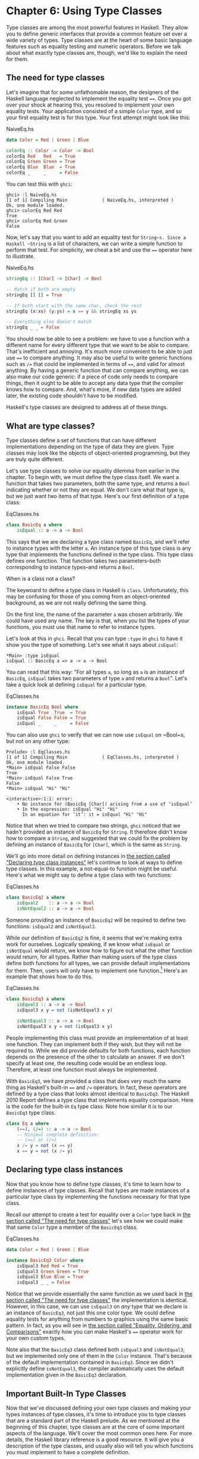 * Chapter 6: Using Type Classes

Type classes are among the most powerful features in Haskell. They
allow you to define generic interfaces that provide a common
feature set over a wide variety of types. Type classes are at the
heart of some basic language features such as equality testing and
numeric operators. Before we talk about what exactly type classes
are, though, we'd like to explain the need for them.

** The need for type classes

Let's imagine that for some unfathomable reason, the designers of
the Haskell language neglected to implement the equality test
~==~. Once you got over your shock at hearing this, you resolved
to implement your own equality tests. Your application consisted
of a simple ~Color~ type, and so your first equality test is for
this type. Your first attempt might look like this:

#+CAPTION: NaiveEq.hs
#+BEGIN_SRC haskell
data Color = Red | Green | Blue

colorEq :: Color -> Color -> Bool
colorEq Red   Red   = True
colorEq Green Green = True
colorEq Blue  Blue  = True
colorEq _     _     = False
#+END_SRC

You can test this with ~ghci~:

#+BEGIN_SRC screen
ghci> :l NaiveEq.hs
[1 of 1] Compiling Main             ( NaiveEq.hs, interpreted )
Ok, one module loaded.
ghci> colorEq Red Red
True
ghci> colorEq Red Green
False
#+END_SRC

Now, let's say that you want to add an equality test for
~String~s. Since a Haskell ~String~ is a list of characters, we
can write a simple function to perform that test. For simplicity,
we cheat a bit and use the ~==~ operator here to illustrate.

#+CAPTION: NaiveEq.hs
#+BEGIN_SRC haskell
stringEq :: [Char] -> [Char] -> Bool

-- Match if both are empty
stringEq [] [] = True

-- If both start with the same char, check the rest
stringEq (x:xs) (y:ys) = x == y && stringEq xs ys

-- Everything else doesn't match
stringEq _ _ = False
#+END_SRC

You should now be able to see a problem: we have to use a function
with a different name for every different type that we want to be
able to compare. That's inefficient and annoying. It's much more
convenient to be able to just use ~==~ to compare anything. It may
also be useful to write generic functions such as ~/=~ that could
be implemented in terms of ~==~, and valid for almost anything. By
having a generic function that can compare anything, we can also
make our code generic: if a piece of code only needs to compare
things, then it ought to be able to accept any data type that the
compiler knows how to compare. And, what's more, if new data types
are added later, the existing code shouldn't have to be modified.

Haskell's type classes are designed to address all of these things.

** What are type classes?

Type classes define a set of functions that can have different
implementations depending on the type of data they are given.
Type classes may look like the objects of object-oriented
programming, but they are truly quite different.

Let's use type classes to solve our equality dilemma from earlier
in the chapter. To begin with, we must define the type class
itself. We want a function that takes two parameters, both the
same type, and returns a ~Bool~ indicating whether or not they are
equal. We don't care what that type is, but we just want two items
of that type. Here's our first definition of a type class:

#+CAPTION: EqClasses.hs
#+BEGIN_SRC haskell
class BasicEq a where
    isEqual :: a -> a -> Bool
#+END_SRC

This says that we are declaring a type class named ~BasicEq~, and
we'll refer to instance types with the letter ~a~. An instance
type of this type class is any type that implements the functions
defined in the type class. This type class defines one function.
That function takes two parameters–both corresponding to instance
types–and returns a ~Bool~.

#+BEGIN_NOTE
When is a class not a class?

The keywoard to define a type class in Haskell is ~class~.
Unfortunately, this may be confusing for those of you coming from
an object-oriented background, as we are not really defining the
same thing.
#+END_NOTE

On the first line, the name of the parameter ~a~ was chosen
arbitrarily. We could have used any name. The key is that, when
you list the types of your functions, you must use that name to
refer to instance types.

Let's look at this in ~ghci~. Recall that you can type ~:type~ in
~ghci~ to have it show you the type of something. Let's see what
it says about ~isEqual~:

#+BEGIN_SRC screen
*Main> :type isEqual
isEqual :: BasicEq a => a -> a -> Bool
#+END_SRC

You can read that this way: "For all types ~a~, so long as ~a~ is
an instance of ~BasicEq~, ~isEqual~ takes two parameters of type
~a~ and returns a ~Bool~". Let's take a quick look at defining
~isEqual~ for a particular type.

#+CAPTION: EqClasses.hs
#+BEGIN_SRC haskell
instance BasicEq Bool where
    isEqual True  True  = True
    isEqual False False = True
    isEqual _     _     = False
#+END_SRC

You can also use ~ghci~ to verify that we can now use ~isEqual~ on
~Bool~s, but not on any other type:

#+BEGIN_SRC screen
Prelude> :l EqClasses.hs
[1 of 1] Compiling Main             ( EqClasses.hs, interpreted )
Ok, one module loaded.
*Main> isEqual False False
True
*Main> isEqual False True
False
*Main> isEqual "Hi" "Hi"

<interactive>:1:1: error:
    • No instance for (BasicEq [Char]) arising from a use of ‘isEqual’
    • In the expression: isEqual "Hi" "Hi"
      In an equation for ‘it’: it = isEqual "Hi" "Hi"
#+END_SRC

Notice that when we tried to compare two strings, ~ghci~ noticed
that we hadn't provided an instance of ~BasicEq~ for ~String~. It
therefore didn't know how to compare a ~String~, and suggested
that we could fix the problem by defining an instance of ~BasicEq~
for ~[Char]~, which is the same as ~String~.

We'll go into more detail on defining instances in
[[file:6-using-type classes.org::*Declaring type class instances][the section called "Declaring type class instances"]]
let's continue to look at ways to define type classes. In this
example, a not-equal-to function might be useful. Here's what we
might say to define a type class with two functions:

#+CAPTION: EqClasses.hs
#+BEGIN_SRC haskell
class BasicEq2 a where
    isEqual2    :: a -> a -> Bool
    isNotEqual2 :: a -> a -> Bool
#+END_SRC

Someone providing an instance of ~BasicEq2~ will be required to
define two functions: ~isEqual2~ and ~isNotEqual2~.

While our definition of ~BasicEq2~ is fine, it seems that we're
making extra work for ourselves. Logically speaking, if we know
what ~isEqual~ or ~isNotEqual~ would return, we know how to figure
out what the other function would return, for all types. Rather
than making users of the type class define both functions for all
types, we can provide default implementations for them. Then,
users will only have to implement one function.[fn:1] Here's an
example that shows how to do this.

#+CAPTION: EqClasses.hs
#+BEGIN_SRC haskell
class BasicEq3 a where
    isEqual3 :: a -> a -> Bool
    isEqual3 x y = not (isNotEqual3 x y)

    isNotEqual3 :: a -> a -> Bool
    isNotEqual3 x y = not (isEqual3 x y)
#+END_SRC

People implementing this class must provide an implementation of
at least one function. They can implement both if they wish, but
they will not be required to. While we did provide defaults for
both functions, each function depends on the presence of the other
to calculate an answer. If we don't specify at least one, the
resulting code would be an endless loop. Therefore, at least one
function must always be implemented.

With ~BasicEq3~, we have provided a class that does very much the
same thing as Haskell's built-in ~==~ and ~/=~ operators. In fact,
these operators are defined by a type class that looks almost
identical to ~BasicEq3~. The Haskell 2010 Report defines a
type class that implements equality comparison. Here is the code
for the built-in ~Eq~ type class. Note how similar it is to our
~BasicEq3~ type class.

#+BEGIN_SRC haskell
class Eq a where
    (==), (/=) :: a -> a -> Bool
    -- Minimal complete definition:
    -- (==) or (/=)
    x /= y = not (x == y)
    x == y = not (x /= y)
#+END_SRC

** Declaring type class instances

Now that you know how to define type classes, it's time to learn
how to define instances of type classes. Recall that types are made
instances of a particular type class by implementing the functions
necessary for that type class.

Recall our attempt to create a test for equality over a ~Color~
type back in [[file:6-using-type classes.org::*The need for type classes][the section called "The need for type classes"]]
let's see how we could make that same ~Color~ type a member of the
~BasicEq3~ class.

#+CAPTION: EqClasses.hs
#+BEGIN_SRC haskell
data Color = Red | Green | Blue

instance BasicEq3 Color where
    isEqual3 Red Red = True
    isEqual3 Green Green = True
    isEqual3 Blue Blue = True
    isEqual3 _ _ = False
#+END_SRC

Notice that we provide essentially the same function as we used
back in [[file:6-using-type classes.org::*The need for type classes][the section called "The need for type classes"]]
the implementation is identical. However, in this case, we can use
~isEqual3~ on /any/ type that we declare is an instance of
~BasicEq3~, not just this one color type. We could define equality
tests for anything from numbers to graphics using the same basic
pattern. In fact, as you will see in
[[file:6-using-type classes.org::*Equality, Ordering, and Comparisons][the section called "Equality, Ordering, and Comparisons"]]
exactly how you can make Haskell's ~==~ operator work for your own
custom types.

Note also that the ~BasicEq3~ class defined both ~isEqual3~ and
~isNotEqual3~, but we implemented only one of them in the ~Color~
instance. That's because of the default implementation contained
in ~BasicEq3~. Since we didn't explicitly define ~isNotEqual3~,
the compiler automatically uses the default implementation given
in the ~BasicEq3~ declaration.

** Important Built-In Type Classes

Now that we've discussed defining your own type classes and making
your types instances of type classes, it's time to introduce you to
type classes that are a standard part of the Haskell prelude. As we
mentioned at the beginning of this chapter, type classes are at the
core of some important aspects of the language. We'll cover the
most common ones here. For more details, the Haskell library
reference is a good resource. It will give you a description of
the type classes, and usually also will tell you which functions
you must implement to have a complete definition.

*** Show

The ~Show~ type class is used to convert values to ~String~s. It is
perhaps most commonly used to convert numbers to ~String~s, but it
is defined for so many types that it can be used to convert quite
a bit more. If you have defined your own types, making them
instances of ~Show~ will make it easy to display them in ~ghci~ or
print them out in programs.

The most important function of ~Show~ is ~show~. It takes one
argument: the data to convert. It returns a ~String~ representing
that data. ~ghci~ reports the type of ~show~ like this:

#+BEGIN_SRC screen
ghci> :type show
show :: Show a => a -> String
#+END_SRC

Let's look at some examples of converting values to strings:

#+BEGIN_SRC screen
ghci> show 1
"1"
ghci> show [1, 2, 3]
"[1,2,3]"
ghci> show (1, 2)
"(1,2)"
#+END_SRC

Remember that ~ghci~ displays results as they would be entered
into a Haskell program. So the expression ~show 1~ returns a
single-character string containing the digit ~1~. That is, the
quotes are not part of the string itself. We can make that clear
by using ~putStrLn~:

#+BEGIN_SRC screen
ghci> putStrLn (show 1)
1
ghci> putStrLn (show [1,2,3])
[1,2,3]
#+END_SRC

You can also use ~show~ on ~String~s:

#+BEGIN_SRC screen
ghci> show "Hello!"
"\"Hello!\""
ghci> putStrLn (show "Hello!")
"Hello!"
ghci> show ['H', 'i']
"\"Hi\""
ghci> putStrLn (show "Hi")
"Hi"
ghci> show "Hi, \"Jane\""
"\"Hi, \\\"Jane\\\"\""
ghci> putStrLn (show "Hi, \"Jane\"")
"Hi, \"Jane\""
#+END_SRC

Running ~show~ on ~String~s can be confusing. Since ~show~
generates a result that is suitable for a Haskell literal, ~show~
adds quotes and escaping suitable for inclusion in a Haskell
program. ~ghci~ also uses ~show~ to display results, so quotes and
escaping get added twice. Using ~putStrLn~ can help make this
difference clear.

You can define a ~Show~ instance for your own types easily. Here's
an example:

#+CAPTION: EqClasses.hs
#+BEGIN_SRC haskell
instance Show Color where
    show Red   = "Red"
    show Green = "Green"
    show Blue  = "Blue"
#+END_SRC

This example defines an instance of ~Show~ for our type ~Color~
(see [[file:6-using-type classes.org::*The need for type classes][the section called "The need for type classes"]]
implementation is simple: we define a function ~show~ and that's
all that's needed.

#+BEGIN_NOTE
The Show type class

~Show~ is usually used to define a ~String~ representation for
data that is useful for a machine to parse back with ~Read~.
Haskell programmers generally write custom functions to format
data in pretty ways for displaying to end users, if this
representation would be different than expected via ~Show~.
#+END_NOTE

*** Read

The ~Read~ type class is essentially the opposite of ~Show~: it
defines functions that will take a ~String~, parse it, and return
data in any type that is a member of ~Read~. The most useful
function in ~Read~ is ~read~. You can ask ~ghci~ for its type like
this:

#+BEGIN_SRC screen
ghci> :type read
read :: (Read a) => String -> a
#+END_SRC

Here's an example illustrating the use of ~read~ and ~show~:

#+CAPTION: Read.hs
#+BEGIN_SRC haskell
main = do
    putStrLn "Please enter a Double:"
    inpStr <- getLine
    let inpDouble = (read inpStr) :: Double
    putStrLn ("Twice " ++ show inpDouble ++ " is " ++ show (inpDouble * 2))
#+END_SRC

This is a simple example of ~read~ and ~show~ together. Notice
that we gave an explicit type of ~Double~ when processing the
~read~. That's because ~read~ returns a value of type
~Read a => a~ and ~show~ expects a value of type ~Show a => a~.
There are many types that have instances defined for both ~Read~
and ~Show~. Without knowing a specific type, the compiler must
guess from these many types which one is needed. In situations
like this, it may often choose ~Integer~. If we wanted to accept
floating-point input, this wouldn't work, so we provided an
explicit type.

#+BEGIN_TIP
A note about defaulting

In most cases, if the explicit ~Double~ type annotation were
omitted, the compiler would refuse to guess a common type and
simply give an error. The fact that it could default to ~Integer~
here is a special case arising from the fact that the literal ~2~
is treated as an ~Integer~ unless a different type of expected for
it.
#+END_TIP

You can see the same effect at work if you try to use ~read~ on
the ~ghci~ command line. ~ghci~ internally uses ~show~ to display
results, meaning that you can hit this ambiguous typing problem
there as well. You'll need to explicitly give types for your
~read~ results in ~ghci~ as shown here:

#+BEGIN_SRC screen
ghci> read "5"
*** Exception: Prelude.read: no parse
ghci> :type (read "5")
(read "5") :: Read a => a
ghci> (read "5") :: Integer
5
ghci> (read "5") :: Double
5.0
#+END_SRC

Recall the type of ~read~: ~(Read a) => String -> a~. The ~a~ here
is the type of each instance of ~Read~. Which particular parsing
function is called depends upon the type that is expected from the
return value of ~read~. Let's see how that works:

#+BEGIN_SRC screen
ghci> (read "5.0") :: Double
5.0
ghci> (read "5.0") :: Integer
*** Exception: Prelude.read: no parse
#+END_SRC

Notice the error when trying to parse ~5.0~ as an ~Integer~. The
interpreter selected a different instance of ~Read~ when the
return value was expected to be ~Integer~ than it did when a
~Double~ was expected. The ~Integer~ parser doesn't accept decimal
points, and caused an exception to be raised.

The ~Read~ class provides for some fairly complicated parsers. You
can define a simple parser by providing an implementation for the
~readsPrec~ function. Your implementation can return a list
containing exactly one tuple on a successful parse, or an empty
list on an unsuccessful parse. Here's an example implementation:

#+CAPTION: EqClasses.hs
#+BEGIN_SRC haskell
instance Read Color where
    -- readsPrec is the main function for parsing input
    readsPrec _ value =
        -- We pass tryParse a list of pairs. Each pair has a string
        -- and the desired return value. tryParse will try to match
        -- the input to one of these strings.
        tryParse [("Red", Red), ("Green", Green), ("Blue", Blue)]
        where tryParse [] = [] -- If there is nothing left to try, fail
              tryParse ((attempt, result):xs) =
                  -- Compare the start of the string to be parsed to the
                  -- text we are looking for.
                  if (take (length attempt) value) == attempt
                      -- If we have a match, return the result and the
                      -- remaining input
                      then [(result, drop (length attempt) value)]
                      -- If we don't have a match, try the next pair
                      -- in the list of attempts.
                      else tryParse xs
#+END_SRC

This example handles the known cases for the three colors. It
returns an empty list (resulting in a "no parse" message) for
others. The function is supposed to return the part of the input
that was not parsed, so that the system can integrate the parsing
of different types together. Here's an example of using this new
instance of ~Read~:

#+BEGIN_SRC screen
ghci> (read "Red")::Color
Red
ghci> (read "Green")::Color
Green
ghci> (read "Blue")::Color
Blue
ghci> (read "[Red]")::[Color]
[Red]
ghci> (read "[Red,Red,Blue]")::[Color]
[Red,Red,Blue]
ghci> (read "[Red, Red, Blue]")::[Color]
*** Exception: Prelude.read: no parse
#+END_SRC

Notice the error on the final attempt. That's because our parser
is not smart enough to handle leading spaces yet. If we modified
it to accept leading spaces, that attempt would work. You could
rectify this by modifying your ~Read~ instance to discard any
leading spaces, which is common practice in Haskell programs.

#+BEGIN_TIP
Read is not widely used

While it is possible to build sophisticated parsers using the
~Read~ type class, many people find it easier to do so using
Parsec, and rely on ~Read~ only for simpler tasks. Parsec is
covered in detail in [[file:14-using-parsec.org][Chapter 16, /Using Parsec/]].
#+END_TIP

*** Serialization with Read and Show

You may often have a data structure in memory that you need to
store on disk for later retrieval or to send across the network.
The process of converting data in memory to a flat series of bits
for storage is called /serialization/.

It turns out that ~read~ and ~show~ make excellent tools for
serialization. ~show~ produces output that is both human-readable
and machine-readable. Most ~show~ output is also
syntactically-valid Haskell, though it is up to people that write
~Show~ instances to make it so.

#+BEGIN_TIP
Parsing large strings

String handling in Haskell is normally lazy, so ~read~ and ~show~
can be used on quite large data structures without incident. The
built-in ~read~ and ~show~ instances in Haskell are efficient and
implemented in pure Haskell. For information on how to handle
parsing exceptions, refer to [[file:19-error-handling.org][Chapter 19, /Error handling/]].
#+END_TIP

Let's try it out in ~ghci~:

#+BEGIN_SRC screen
ghci> d1 = [Just 5, Nothing, Nothing, Just 8, Just 9] :: [Maybe Int]
ghci> putStrLn (show d1)
[Just 5,Nothing,Nothing,Just 8,Just 9]
ghci> writeFile "test" (show d1)
#+END_SRC

First, we assign ~d1~ to be a list. Next, we print out the result
of ~show d1~ so we can see what it generates. Then, we write the
result of ~show d1~ to a file named ~test~.

Let's try reading it back.

#+BEGIN_SRC screen
ghci> input <- readFile "test"
ghci> d2 = read input
ghci> print d2
*** Exception: Prelude.read: no parse
#+END_SRC

First, we ask Haskell to read the file back.[fn:2] Then, we assign
the result of ~read input~ to ~d2~ and try to print it. That
generates an error. The reason is that the interpreter doesn't
know what type ~d2~ is meant to be, so it doesn't know how to
parse the input. If we give it an explicit type, it works, and we
can verify that the two sets of data are equal.

#+BEGIN_SRC screen
ghci> print d1
[Just 5,Nothing,Nothing,Just 8,Just 9]
ghci> print (d2 :: [Maybe Int])
[Just 5,Nothing,Nothing,Just 8,Just 9]
ghci> d1 == d2
True
#+END_SRC

Since so many different types are instances of ~Read~ and ~Show~
by default (and others can be made instances easily; see
[[file:6-using-type classes.org::*Automatic Derivation][the section called "Automatic Derivation"]]
some really complex data structures. Here are a few examples of
slightly more complex data structures:

#+BEGIN_SRC screen
ghci> putStrLn $ show [("hi", 1), ("there", 3)]
[("hi",1),("there",3)]
ghci> putStrLn $ show [[1, 2, 3], [], [4, 0, 1], [], [503]]
[[1,2,3],[],[4,0,1],[],[503]]
ghci> putStrLn $ show [Left 5, Right "three", Left 0, Right "nine"]
[Left 5,Right "three",Left 0,Right "nine"]
ghci> putStrLn $ show [Left 0, Right [1, 2, 3], Left 5, Right []]
[Left 0,Right [1,2,3],Left 5,Right []]
#+END_SRC

*** Numeric Types

Haskell has a powerful set of numeric types. You can use
everything from fast 32-bit or 64-bit integers to
arbitrary-precision rational numbers. You probably know that
operators such as ~+~ can work with just about all of these. This
feature is implemented using type classes. As a side benefit, it
allows you to define your own numeric types and make them
first-class citizens in Haskell.

Let's begin our discussion of the type classes surrounding numeric
types with an examination of the types themselves.
[[Table%C2%A06.1.%C2%A0Selected Numeric Types][Table 6.1, "Selected Numeric Types"]] describes the most
commonly-used numeric types in Haskell. Note that there are also
many more numeric types available for specific purposes such as
interfacing to C.

#+NAME: Table 6.1. Selected Numeric Types
#+CAPTION: Table 6.1. Selected Numeric Types
| Type       | Description                                                                                 |
|------------+---------------------------------------------------------------------------------------------|
| ~Double~   | Double-precision floating point. A common choice for floating-point data.                   |
| ~Float~    | Single-precision floating point. Often used when interfacing with C.                        |
| ~Int~      | Fixed-precision signed integer; minimum range [-2²⁹..2²⁹⁻¹]. Commonly used.                 |
| ~Int8~     | 8-bit signed integer                                                                        |
| ~Int16~    | 16-bit signed integer                                                                       |
| ~Int32~    | 32-bit signed integer                                                                       |
| ~Int64~    | 64-bit signed integer                                                                       |
| ~Integer~  | Arbitrary-precision signed integer; range limited only by machine resources. Commonly used. |
| ~Rational~ | Arbitrary-precision rational numbers. Stored as a ratio of two ~Integer~s.                  |
| ~Word~     | Fixed-precision unsigned integer; storage size same as ~Int~                                |
| ~Word8~    | 8-bit unsigned integer                                                                      |
| ~Word16~   | 16-bit unsigned integer                                                                     |
| ~Word32~   | 32-bit unsigned integer                                                                     |
| ~Word64~   | 64-bit unsigned integer                                                                     |

These are quite a few different numeric types. There are some
operations, such as addition, that work with all of them. There
are others, such as ~asin~, that only apply to floating-point
types. [[Table%C2%A06.2.%C2%A0Selected Numeric Functions and Constants][Table 6.2, "Selected Numeric Functions and Constants"]]
summarizes the different functions that operate on numeric types,
and [[Table%C2%A06.3.%C2%A0Type Class Instances for Numeric Types][Table 6.3, "Type Class Instances for Numeric Types"]] matches the
types with their respective type classes. As you read that table,
keep in mind that Haskell operators are just functions: you can
say either ~(+) 2 3~ or ~2 + 3~ with the same result. By
convention, when referring to an operator as a function, it is
written in parenthesis as seen in this table.

#+NAME: Table 6.2. Selected Numeric Functions and Constants
#+CAPTION: Table 6.2. Selected Numeric Functions and Constants
| Item             | Type                                        | Module       | Description                                                                            |
|--------------------+-------------------------------------------------------------+----------------+----------------------------------------------------------------------------------------|
| ~(+)~            | ~Num a ~> a -> a -> a~                      | ~Prelude~    | Addition                                                                               |
| ~(-)~            | ~Num a ~> a -> a -> a~                      | ~Prelude~    | Subtraction                                                                            |
| ~(*)~            | ~Num a ~> a -> a -> a~                      | ~Prelude~    | Multiplication                                                                         |
| ~(/)~            | ~Fractional a ~> a -> a -> a~               | ~Prelude~    | Fractional division                                                                    |
| ~(**)~           | ~Floating a ~> a -> a -> a~                 | ~Prelude~    | Raise to the power of                                                                  |
| ~(^)~            | ~(Num a, Integral b) ~> a -> b -> a~        | ~Prelude~    | Raise a number to a non-negative, integral power                                       |
| ~(^^)~           | ~(Fractional a, Integral b) ~> a -> b -> a~ | ~Prelude~    | Raise a fractional number to any integral power                                        |
| ~(%)~            | ~Integral a ~> a -> a -> Ratio a~           | ~Data.Ratio~ | Ratio composition                                                                      |
| ~(.&.)~          | ~Bits a ~> a -> a -> a~                     | ~Data.Bits~  | Bitwise and                                                                            |
| ~(.|.)~          | ~Bits a ~> a -> a -> a~                     | ~Data.Bits~  | Bitwise or                                                                             |
| ~abs~            | ~Num a ~> a -> a~                           | ~Prelude~    | Absolute value                                                                         |
| ~approxRational~ | ~RealFrac a ~> a -> a -> Rational~          | ~Data.Ratio~ | Approximate rational composition based on fractional numerators and denominators       |
| ~cos~            | ~Floating a ~> a -> a~                      | ~Prelude~    | Cosine. Also provided are ~acos~, ~cosh~, and ~acosh~, with the same type.             |
| ~div~            | ~Integral a ~> a -> a -> a~                 | ~Prelude~    | Integer division always truncated down; see also ~quot~                                |
| ~fromInteger~    | ~Num a ~> Integer -> a~                     | ~Prelude~    | Conversion from an ~Integer~ to any numeric type                                       |
| ~fromIntegral~   | ~(Integral a, Num b) ~> a -> b~             | ~Prelude~    | More general conversion from any ~Integral~ to any numeric type                        |
| ~fromRational~   | ~Fractional a ~> Rational -> a~             | ~Prelude~    | Conversion from a ~Rational~. May be lossy.                                            |
| ~log~            | ~Floating a ~> a -> a~                      | ~Prelude~    | Natural logarithm                                                                      |
| ~logBase~        | ~Floating a ~> a -> a -> a~                 | ~Prelude~    | Log with explicit base                                                                 |
| ~maxBound~       | ~Bounded a ~> a~                            | ~Prelude~    | The maximum value of a bounded type                                                    |
| ~minBound~       | ~Bounded a ~> a~                            | ~Prelude~    | The minimum value of a bounded type                                                    |
| ~mod~            | ~Integral a ~> a -> a -> a~                 | ~Prelude~    | Integer modulus                                                                        |
| ~pi~             | ~Floating a ~> a~                           | ~Prelude~    | Mathematical constant pi                                                               |
| ~quot~           | ~Integral a ~> a -> a -> a~                 | ~Prelude~    | Integer division; fractional part of quotient truncated towards zero                   |
| ~recip~          | ~Fractional a ~> a -> a~                    | ~Prelude~    | Reciprocal                                                                             |
| ~rem~            | ~Integral a ~> a -> a -> a~                 | ~Prelude~    | Remainder of integer division                                                          |
| ~round~          | ~(RealFrac a, Integral b) ~> a -> b~        | ~Prelude~    | Rounds to nearest integer                                                              |
| ~shift~          | ~Bits a ~> a -> Int -> a~                   | ~Bits~       | Shift left by the specified number of bits, which may be negative for a right shift.   |
| ~sin~            | ~Floating a ~> a -> a~                      | ~Prelude~    | Sine. Also provided are ~asin~, ~sinh~, and ~asinh~, with the same type.               |
| ~sqrt~           | ~Floating a ~> a -> a~                      | ~Prelude~    | Square root                                                                            |
| ~tan~            | ~Floating a ~> a -> a~                      | ~Prelude~    | Tangent. Also provided are ~atan~, ~tanh~, and ~atanh~, with the same type.            |
| ~toInteger~      | ~Integral a ~> a -> Integer~                | ~Prelude~    | Convert any ~Integral~ to an ~Integer~                                                 |
| ~toRational~     | ~Real a ~> a -> Rational~                   | ~Prelude~    | Convert losslessly to ~Rational~                                                       |
| ~truncate~       | ~(RealFrac a, Integral b) ~> a -> b~        | ~Prelude~    | Truncates number towards zero                                                          |
| ~xor~            | ~Bits a ~> a -> a -> a~                     | ~Data.Bits~  | Bitwise exclusive or                                                                   |

#+NAME: Table 6.3. Type Class Instances for Numeric Types
#+CAPTION: Table 6.3. Type Class Instances for Numeric Types
| Type                      | ~Bits~ | ~Bounded~ | ~Floating~ | ~Fractional~ | ~Integral~ | ~Num~ | ~Real~ | ~RealFrac~ |
|---------------------------+--------+-----------+------------+--------------+------------+-------+--------+------------|
| ~Double~                  |        |           | X          | X            |            | X     | X      | X          |
| ~Float~                   |        |           | X          | X            |            | X     | X      | X          |
| ~Int~                     | X      | X         |            |              | X          | X     | X      |            |
| ~Int16~                   | X      | X         |            |              | X          | X     | X      |            |
| ~Int32~                   | X      | X         |            |              | X          | X     | X      |            |
| ~Int64~                   | X      | X         |            |              | X          | X     | X      |            |
| ~Integer~                 | X      |           |            |              | X          | X     | X      |            |
| ~Rational~ or any ~Ratio~ |        |           |            | X            |            | X     | X      | X          |
| ~Word~                    | X      | X         |            |              | X          | X     | X      |            |
| ~Word16~                  | X      | X         |            |              | X          | X     | X      |            |
| ~Word32~                  | X      | X         |            |              | X          | X     | X      |            |
| ~Word64~                  | X      | X         |            |              | X          | X     | X      |            |

Converting between numeric types is another common need.
[[Table%C2%A06.2.%C2%A0Selected Numeric Functions and Constants][Table 6.2, "Selected Numeric Functions and Constants"]] listed many
functions that can be used for conversion. However, it is not
always obvious how to apply them to convert between two arbitrary
types. To help you out,
[[Table%C2%A06.4.%C2%A0Conversion Between Numeric Types][Table 6.4, "Conversion Between Numeric Types"]] provides information
on converting between different types.

#+NAME: Table 6.4. Conversion Between Numeric Types
#+CAPTION: Table 6.4. Conversion Between Numeric Types*
|                   | Destination Type                                                                   |
| Source Type       |------------------------------------------------------------------------------------|
|                   | ~Double~, ~Float~           | ~Int~, ~Word~    | ~Integer~        | ~Rational~     |
|-------------------+-----------------------------+----------------+----------------+--------------------|
| ~Double~, ~Float~ | ~fromRational . toRational~ | ~truncate~[fn:3] | ~truncate~[fn:3] | ~toRational~   |
| ~Int~, ~Word~     | ~fromIntegral~              | ~fromIntegral~   | ~fromIntegral~   | ~fromIntegral~ |
| ~Integer~         | ~fromIntegral~              | ~fromIntegral~   | N/A              | ~fromIntegral~ |
| ~Rational~        | ~fromRational~              | ~truncate~[fn:3] | ~truncate~[fn:3] | N/A            |

For an extended example demonstrating the use of these numeric
type classes, see
[[file:13-data-structures.org::*Extended example: Numeric Types][the section called "Extended example: Numeric Types"]]

*** Equality, Ordering, and Comparisons

We've already talked about the arithmetic operators such as ~+~
that can be used for all sorts of different numbers. But there are
some even more widely-applied operators in Haskell. The most
obvious, of course, are the equality tests: ~==~ and ~/=~. These
operators are defined in the ~Eq~ class.

There are also comparison operators such as ~>=~ and ~<=~. These
are declared by the ~Ord~ type class. These are in a separate
type class because there are some types, such as ~Handle~, where an
equality test makes sense, but there is no way to express a
particular ordering. Anything that is an instance of ~Ord~ can be
sorted by ~Data.List.sort~.

Almost all Haskell types are instances of ~Eq~, and nearly as many
are instances of ~Ord~.

#+BEGIN_TIP
Tip

Sometimes, the ordering in ~Ord~ is arbitrary. For instance, for
~Maybe~, ~Nothing~ sorts before ~Just x~, but this was a somewhat
arbitrary decision.
#+END_TIP

** Automatic Derivation

For many simple data types, the Haskell compiler can automatically
derive instances of ~Read~, ~Show~, ~Bounded~, ~Enum~, ~Eq~, and
~Ord~ for us. This saves us the effort of having to manually write
code to compare or display our own types.

#+CAPTION: ColorDerived.hs
#+BEGIN_SRC haskell
data Color = Red | Green | Blue
     deriving (Read, Show, Eq, Ord)
#+END_SRC

#+BEGIN_NOTE
Which types can be automatically derived?

The Haskell standard requires compilers to be able to
automatically derive instances of these specific type classes. This
automation is not available for other type classes.
#+END_NOTE

Let's take a look at how these derived instances work for us:

#+BEGIN_SRC screen
ghci> show Red
"Red"
ghci> (read "Red")::Color
Red
ghci> (read "[Red,Red,Blue]")::[Color]
[Red,Red,Blue]
ghci> (read "[Red, Red, Blue]")::[Color]
[Red,Red,Blue]
ghci> Red == Red
True
ghci> Red == Blue
False
ghci> Data.List.sort [Blue,Green,Blue,Red]
[Red,Green,Blue,Blue]
ghci> Red < Blue
True
#+END_SRC

Notice that the sort order for ~Color~ was based on the order that
the constructors were defined.

Automatic derivation is not always possible. For instance, if you
defined a type ~data MyType = MyType (Int -> Bool)~, the compiler
will not be able to derive an instance of ~Show~ because it
doesn't know how to render a function. We will get a compilation
error in such a situation.

When we automatically derive an instance of some type class, the
types that we refer to in our ~data~ declaration must also be
instances of that type class (manually or automatically).

#+CAPTION: AutomaticDerivation.hs
#+BEGIN_SRC haskell
data CannotShow = CannotShow

-- will not compile, since CannotShow is not an instance of Show
data CannotDeriveShow = CannotDeriveShow CannotShow
                        deriving (Show)

data OK = OK

instance Show OK where
    show _ = "OK"

data ThisWorks = ThisWorks OK
                 deriving (Show)
#+END_SRC

** Type classes at work: making JSON easier to use

The ~JValue~ type that we introduced in
[[file:5-writing-a-library.org::*Representing JSON data in Haskell][the section called "Representing JSON data in Haskell"]]
especially easy to work with. Here is a truncated and tidied
snippet of some real JSON data, produced by a well known search
engine.

#+BEGIN_SRC haskell
{
  "query": "awkward squad haskell",
  "estimatedCount": 3920,
  "moreResults": true,
  "results":
  [{
    "title": "Simon Peyton Jones: papers",
    "snippet": "Tackling the awkward squad: monadic input/output ...",
    "url": "http://research.microsoft.com/~simonpj/papers/marktoberdorf/",
   },
   {
    "title": "Haskell for C Programmers | Lambda the Ultimate",
    "snippet": "... the best job of all the tutorials I've read ...",
    "url": "http://lambda-the-ultimate.org/node/724",
   }]
}
#+END_SRC

And here's a further slimmed down fragment of that data,
represented in Haskell.

#+CAPTION: SimpleResult.hs
#+BEGIN_SRC haskell
import SimpleJSON

result :: JValue
result = JObject [
  ("query", JString "awkward squad haskell"),
  ("estimatedCount", JNumber 3920),
  ("moreResults", JBool True),
  ("results", JArray [
     JObject [
      ("title", JString "Simon Peyton Jones: papers"),
      ("snippet", JString "Tackling the awkward ..."),
      ("url", JString "http://.../marktoberdorf/")
     ]])
  ]
#+END_SRC

Because Haskell doesn't natively support lists that contain types
of different value, we can't directly represent a JSON object that
contains values of different types. Instead, we must wrap each
value with a ~JValue~ constructor. This limits our flexibility: if
we want to change the number ~3920~ to a string ~"3,920"~, we must
change the constructor that we use to wrap it from ~JNumber~ to
~JString~.

Haskell's type classes offer a tempting solution to this problem.

#+CAPTION: JSONClass.hs
#+BEGIN_SRC haskell
module JSONClass where

type JSONError = String

class JSON a where
    toJValue :: a -> JValue
    fromJValue :: JValue -> Either JSONError a

instance JSON JValue where
    toJValue = id
    fromJValue = Right
#+END_SRC

Now, instead of applying a constructor like ~JNumber~ to a value
to wrap it, we apply the ~toJValue~ function. If we change a
value's type, the compiler will choose a suitable implementation
of ~toJValue~ to use with it.

We also provide a ~fromJValue~ function, which attempts to convert
a ~JValue~ into a value of our desired type.

*** More helpful errors

The return type of our ~fromJValue~ function uses the ~Either~
type. Like ~Maybe~, this type is predefined for us, and we'll
often use it to represent a computation that could fail.

While ~Maybe~ is useful for this purpose, it gives us no
information if a failure occurs: we literally have ~Nothing~. The
~Either~ type has a similar structure, but instead of ~Nothing~,
the "something bad happened" constructor is named ~Left~, and it
takes a parameter.

#+CAPTION: DataEither.hs
#+BEGIN_SRC haskell
data Maybe a = Nothing
             | Just a
               deriving (Eq, Ord, Read, Show)

data Either a b = Left a
                | Right b
                  deriving (Eq, Ord, Read, Show)
#+END_SRC

Quite often, the type we use for the ~a~ parameter value is
~String~, so we can provide a useful description if something goes
wrong. To see how we use the ~Either~ type in practice, let's look
at a simple instance of our type class.

#+CAPTION: JSONClass.hs
#+BEGIN_SRC haskell
instance JSON Bool where
    toJValue = JBool
    fromJValue (JBool b) = Right b
    fromJValue _ = Left "not a JSON boolean"
#+END_SRC

*** Making an instance with a type synonym

The Haskell 2010 standard does not allow us to write an instance
of the following form, even though it seems perfectly reasonable.

#+CAPTION: JSONClass.hs
#+BEGIN_SRC haskell
instance JSON String where
    toJValue               = JString

    fromJValue (JString s) = Right s
    fromJValue _           = Left "not a JSON string"
#+END_SRC

Recall that ~String~ is a synonym for ~[Char]~, which in turn is
the type ~[a]~ where ~Char~ is substituted for the type parameter
~a~. According to Haskell 2010's rules, we are not allowed to
supply a type in place of a type parameter when we write an
instance. In other words, it would be legal for us to write an
instance for ~[a]~, but not for ~[Char]~.

While GHC follows the Haskell 2010 standard by default, we can
relax this particular restriction by placing a specially formatted
comment at the top of our source file.

#+CAPTION: JSONClass.hs
#+BEGIN_SRC haskell
{-# LANGUAGE TypeSynonymInstances #-}
#+END_SRC

This comment is a directive to the compiler, called a /pragma/,
which tells it to enable a language extension. The
~TypeSynonymInstances~ language extension makes the above code
legal. We'll encounter a few other language extensions in this
chapter, and a handful more later in this book.

#+BEGIN_TIP
How to know when a language extension is needed

If GHC cannot compile a piece of code because it would require
some language extension to be enabled, it will tell us which
extension we should use. For example, if it decides that our code
needs type synonym support, it will suggest that we try compiling
with the ~TypeSynonymInstances~ extension. An extension can be
enabled using the ~LANGUAGE~ directive in the source file or with
the ~-X~ option in the command line, for example:
~-XTypeSynonymInstances~.
#+END_TIP

** Flexible instances

The code above doesn't compile yet.

#+BEGIN_SRC scree
ghci> :l JSONClass.hs
[1 of 1] Compiling JSONClass        ( JSONClass.hs, interpreted )

JSONClass.hs:22:10: error:
    • Illegal instance declaration for ‘JSON String’
        (All instance types must be of the form (T a1 ... an)
         where a1 ... an are *distinct type variables*,
         and each type variable appears at most once in the instance head.
         Use FlexibleInstances if you want to disable this.)
    • In the instance declaration for ‘JSON String’
   |
22 | instance JSON String where
   |          ^^^^^^^^^^^
Failed, one module loaded.
#+END_SRC

The error says that instances declarations must have the form of a
type optionally followed by a type variable (~[a]~ for example,
where ~[]~ is the type and ~a~ is the type variable) but we are
providing a type inside another type (remember that ~String~ is an
alias for ~[Char]~). We can remove this restriction by adding the
~{-# LANGUAGE FlexibleInstances #-}~ directive at the beginning of
the file. (We can even drop the ~TypeSynonymInstances~ directive
because it is implied by ~FlexibleInstances~.

** Living in an open world

Haskell's type classes are intentionally designed to let us create
new instances of a type class whenever we see fit.

#+CAPTION: JSONClass.hs
#+BEGIN_SRC haskell
doubleToJValue :: (Double -> a) -> JValue -> Either JSONError a
doubleToJValue f (JNumber v) = Right (f v)
doubleToJValue _ _ = Left "not a JSON number"

instance JSON Int where
    toJValue = JNumber . realToFrac
    fromJValue = doubleToJValue round

instance JSON Integer where
    toJValue = JNumber . realToFrac
    fromJValue = doubleToJValue round

instance JSON Double where
    toJValue = JNumber
    fromJValue = doubleToJValue id
#+END_SRC

We can add new instances anywhere; they are not confined to the
module where we define a type class. This feature of the type class
system is referred to as its /open world assumption/. If we had a
way to express a notion of "the following are the only instances
of this type class that can exist", we would have a /closed/ world.

We would like to be able to turn a list into what JSON calls an
array. We won't worry about implementation details just yet, so
let's use ~undefined~ as the bodies of the instance's methods.

#+CAPTION: BrokenClass.hs
#+BEGIN_SRC haskell
{-# LANGUAGE FlexibleInstances #-}

import JSONClass

instance (JSON a) => JSON [a] where
    toJValue = undefined
    fromJValue = undefined
#+END_SRC

Here the ~(JSON a)~ before the ~=>~ means that the ~a~ in
~JSON [a]~ must be an instance of ~JSON~ too.

It would also be convenient if we could turn a list of
name/value pairs into a JSON object.

#+CAPTION: BrokenClass.hs
#+BEGIN_SRC haskell
instance (JSON a) => JSON [(String, a)] where
    toJValue = undefined
    fromJValue = undefined
#+END_SRC

*** When do overlapping instances cause problems?

If we put these definitions into a source file and load them into
~ghci~, everything initially seems fine.

#+BEGIN_SRC screen
ghci> :load BrokenClass
[1 of 3] Compiling SimpleJSON       ( SimpleJSON.hs, interpreted )
[2 of 3] Compiling JSONClass        ( JSONClass.hs, interpreted )
[3 of 3] Compiling Main             ( BrokenClass.hs, interpreted )
Ok, three modules loaded.
#+END_SRC

However, once we try to /use/ the list-of-pairs instance, we run
into trouble.

#+BEGIN_SRC screen
ghci> toJValue [("foo","bar")]

<interactive>:2:1: error:
    • Overlapping instances for JSON [([Char], [Char])]
        arising from a use of ‘toJValue’
      Matching instances:
        instance [safe] JSON a => JSON [(String, a)]
          -- Defined at BrokenClass.hs:9:10
        instance [safe] JSON a => JSON [a]
          -- Defined at BrokenClass.hs:5:10
    • In the expression: toJValue [("foo", "bar")]
      In an equation for ‘it’: it = toJValue [("foo", "bar")]
#+END_SRC

This problem of /overlapping instances/ is a consequence of
Haskell's open world assumption. Here's a simpler example that
makes it clearer what's going on.

#+CAPTION: Overlap.hs
#+BEGIN_SRC haskell
{-# LANGUAGE FlexibleInstances #-}

class Borked a where
    bork :: a -> String

instance Borked Int where
    bork = show

instance Borked (Int, Int) where
    bork (a, b) = bork a ++ ", " ++ bork b

instance (Borked a, Borked b) => Borked (a, b) where
    bork (a, b) = ">>" ++ bork a ++ " " ++ bork b ++ "<<"
#+END_SRC

We have two instances of the type class ~Borked~ for pairs: one for
a pair of ~Int~s and another for a pair of anything else that's
~Borked~.

Suppose that we want to ~bork~ a pair of ~Int~ values. To do so,
the compiler must choose an instance to use. Because these
instances are right next to each other, it may seem that it could
simply choose the more specific instance.

However, GHC is conservative by default, and insists that there
must be only one possible instance that it can use. It will thus
report an error if we try to use ~bork~.

#+BEGIN_NOTE
When do overlapping instances matter?

As we mentioned earlier, we can scatter instances of a type class
across several modules. GHC does not complain about the mere
existence of overlapping instances. Instead, it only complains
when we try to use a method of the affected type class, when it is
forced to make a decision about which instance to use.
#+END_NOTE

GHC supports three other useful language extensions, which
addresses this problem.

- ~OVERLAPPABLE~: Specifies that the instance author allows this
  instance to be overlapped by others.
- ~OVERLAPPING~: Specifies that the instance author is expecting
  this instance will overlap others.
- ~OVERLAPS~: Implies both ~OVERLAPPABLE~ and ~OVERLAPPING~.

#+CAPTION: SimpleClass.hs
#+BEGIN_SRC haskell
{-# LANGUAGE FlexibleInstances #-}

import Data.List

class Foo a where
    foo :: a -> String

instance Foo a => Foo [a] where
    foo = concat . intersperse ", " . map foo

instance Foo Char where
    foo c = [c]

instance Foo Int where
    foo i = show i

instance {-# OVERLAPPING #-} Foo String where
    foo = id
#+END_SRC

If we apply ~foo~ to a ~String~, the compiler will use the
~String~-specific implementation. Even though we have an instance
of ~Foo~ for ~[a]~ the instance for ~String~ is more specific, so
GHC chooses it. For list of ~Int~, we will see the behavior
specified for ~[a]~.

*** How does show work for strings?

These language extensions are specific to GHC, and by definition
were not present in Haskell 2010. However, the familiar ~Show~
type class from Haskell 2010 somehow renders a list of ~Char~
differently from a list of ~Int~. It achieves this via a clever,
but simple, trick.

The ~Show~ class defines both a ~show~ method, which renders one
value, and a ~showList~ method, which renders a list of values.
The default implementation of ~showList~ renders a list using
square brackets and commas.

The instance of ~Show~ for ~[a]~ is implemented using ~showList~.
The instance of ~Show~ for ~Char~ provides a special
implementation of ~showList~ that uses double quotes and escapes
non-ASCII-printable characters.

As a result, if someone applies ~show~ to a ~[Char]~ value, the
implementation of ~showList~ will be chosen, and it will correctly
render the string using quotes.

At least sometimes, then, we can avoid the need for the
~OVERLAPPABLE~, ~OVERLAPPING~ and ~OVERLAPS~ extension with a
little bit of lateral thinking.

** How to give a type a new identity

In addition to the familiar ~data~ keyword, Haskell provides us
with another way to create a new type, using the ~newtype~
keyword.

#+CAPTION: Newtype.hs
#+BEGIN_SRC haskell
data DataInt = D Int
    deriving (Eq, Ord, Show)

newtype NewtypeInt = N Int
    deriving (Eq, Ord, Show)
#+END_SRC

The purpose of a ~newtype~ declaration is to rename an existing
type, giving it a distinct identity. As we can see, it is similar
in appearance to a type declared using the ~data~ keyword.

#+BEGIN_NOTE
The type and newtype keywords

Although their names are similar, the ~type~ and ~newtype~
keywords have different purposes. The ~type~ keyword gives us
another way of referring to a type, like a nickname for a friend.
Both we and the compiler know that ~[Char]~ and ~String~ names
refer to the same type.

In contrast, the ~newtype~ keyword exists to /hide/ the nature of
a type. Consider a ~UniqueID~ type.

#+CAPTION: Newtype.hs
#+BEGIN_SRC haskell
newtype UniqueID = UniqueID Int
    deriving (Eq)
#+END_SRC

The compiler treats ~UniqueID~ as a different type from ~Int~. As
a user of a ~UniqueID~, we know only that we have a unique
identifier; we cannot see that it is implemented as an ~Int~.
#+END_NOTE

When we declare a ~newtype~, we must choose which of the
underlying type's type class instances we want to expose. Here,
we've elected to make ~NewtypeInt~ provide ~Int~'s instances for
~Eq~, ~Ord~ and ~Show~. As a result, we can compare and print
values of type ~NewtypeInt~.

#+BEGIN_SRC screen
ghci> N 1 < N 2
True
#+END_SRC

Since we are /not/ exposing ~Int~'s ~Num~ or ~Integral~ instances,
values of type ~NewtypeInt~ are not numbers. For instance, we
can't add them.

#+BEGIN_SRC screen
ghci> N 313 + N 37

<interactive>:2:1: error:
    • No instance for (Num NewtypeInt) arising from a use of ‘+’
    • In the expression: N 313 + N 37
      In an equation for ‘it’: it = N 313 + N 37
#+END_SRC

As with the ~data~ keyword, we can use a ~newtype~'s value
constructor to create a new value, or to pattern match on an
existing value.

If a ~newtype~ does not use automatic deriving to expose the
underlying type's implementation of a type class, we are free to
either write a new instance or leave the type class unimplemented.

*** Differences between data and newtype declarations

The ~newtype~ keyword exists to give an existing type a new
identity, and it has more restrictions on its uses than the ~data~
keyword. Specifically, a ~newtype~ can only have one value
constructor, and that constructor must have exactly one field.

#+CAPTION: NewtypeDiff.hs
#+BEGIN_SRC haskell
-- ok: any number of fields and constructors
data TwoFields = TwoFields Int Int

-- ok: exactly one field
newtype Okay = ExactlyOne Int

-- ok: type parameters are no problem
newtype Param a b = Param (Either a b)

-- ok: record syntax is fine
newtype Record = Record {
      getInt :: Int
    }

-- bad: no fields
newtype TooFew = TooFew

-- bad: more than one field
newtype TooManyFields = Fields Int Int

-- bad: more than one constructor
newtype TooManyCtors = Bad Int
                     | Worse Int
#+END_SRC

Beyond this, there's another important difference between ~data~
and ~newtype~. A type created with the ~data~ keyword has a
book-keeping cost at runtime, for example to track which
constructor a value was created with. A ~newtype~ value, on the
other hand, can only have one constructor, and so does not need
this overhead. This makes it more space– and time–efficient at
runtime.

Because a ~newtype~'s constructor is used only at compile time and
does not even exist at runtime, pattern matching on ~undefined~
behaves differently for types defined using ~newtype~ than for
those that use ~data~.

To understand the difference, let's first review what we might
expect with a normal data type. We are already familiar with the
idea that if ~undefined~ is evaluated at runtime, it causes a
crash.

#+BEGIN_SRC screen
ghci> undefined
*** Exception: Prelude.undefined
#+END_SRC

Here is a pattern match where we construct a ~DataInt~ using the
~D~ constructor, and put ~undefined~ inside.

#+BEGIN_SRC screen
ghci> case D undefined of D _ -> 1
1
#+END_SRC

Since our pattern matches against the constructor but doesn't
inspect the payload, the ~undefined~ remains unevaluated and does
not cause an exception to be thrown.

In this example, we're not using the ~D~ constructor, so the
unprotected ~undefined~ is evaluated when the pattern match
occurs, and we throw an exception.

#+BEGIN_SRC screen
ghci> case undefined of D _ -> 1
*** Exception: Prelude.undefined
#+END_SRC

When we use the ~N~ constructor for the ~NewtypeInt~ type, we see
the same behaviour as with the ~DataInt~ type's ~D~ constructor:
no exception.

#+BEGIN_SRC screen
ghci> case N undefined of N _ -> 1
1
#+END_SRC

The crucial difference arises when we get rid of the ~N~
constructor from the expression, and match against an unprotected
~undefined~.

#+BEGIN_SRC screen
ghci> case undefined of N _ -> 1
1
#+END_SRC

We don't crash! Because there's no constructor present at runtime,
matching against ~N _~ is in fact equivalent to matching against
the plain wild card ~_~: since the wild card always matches, the
expression does not need to be evaluated.

#+BEGIN_TIP
Another perspective on newtype constructors

Even though we use the value constructor for a ~newtype~ in the
same way as that of a type defined using the ~data~ keyword, all
it does is coerce a value between its "normal" type and its
~newtype~ type.

In other words, when we apply the ~N~ constructor in an
expression, we coerce an expression from type ~Int~ to type
~NewtypeInt~ as far as we and the compiler are concerned, but
absolutely nothing occurs at runtime.

Similarly, when we match on the ~N~ constructor in a pattern, we
coerce an expression from type ~NewtypeInt~ to ~Int~, but again
there's no overhead involved at runtime.
#+END_TIP

*** Summary: the three ways of naming types

Here's a brief recap of Haskell's three ways to introduce new
names for types.

- The ~data~ keyword introduces a truly new albegraic data type.
- The ~type~ keyword gives us a synonym to use for an existing
  type. We can use the type and its synonym interchangeably.
- The ~newtype~ keyword gives an existing type a distinct
  identity. The original type and the new type are /not/
  interchangeable.

** JSON type classes without overlapping instances

Enabling GHC's support for overlapping instances is an effective
and quick way to make our JSON code happy. In more complex cases,
we will occasionally be faced with several equally good instances
for some type class, in which case overlapping instances will not
help us and we will need to put some ~newtype~ declarations into
place. To see what's involved, let's rework our JSON type class
instances to use ~newtype~s instead of overlapping instances.

Our first task, then, is to help the compiler to distinguish
between ~[a]~, the representation we use for JSON arrays, and
~[(String,[a])]~, which we use for objects. These were the types
that gave us problems before we learned about overlapping
instances. We wrap up the list type so that the compiler will not
see it as a list.

#+CAPTION: JSONClass.hs
#+BEGIN_SRC haskell
newtype JAry a = JAry
    { fromJAry :: [a]
    } deriving (Eq, Ord, Show)
#+END_SRC

When we export this type from our module, we'll export the
complete details of the type. Our module header will look like
this:

#+CAPTION: JSONClass.hs
#+BEGIN_SRC haskell
module JSONClass
    ( JAry(..)
    ) where
#+END_SRC

The "~(..)~" following the ~JAry~ name means "export all details
of this type".

#+BEGIN_NOTE
A slight deviation from normal use

Usually, when we export a ~newtype~, we will /not/ export its data
constructor, in order to keep the details of the type abstract.
Instead, we would define a function to apply the constructor for
us.

#+BEGIN_SRC haskell
jary :: [a] -> JAry a
jary = JAry
#+END_SRC

We would then export the type constructor, the deconstructor
function, and our construction function, but not the data
constructor.

#+BEGIN_SRC haskell
module JSONClass
    ( JAry(fromJAry)
    , jary
    ) where
#+END_SRC

When we don't export a type's data constructor, clients of our
library can only use the functions we provide to construct and
deconstruct values of that type. This gives us, the library
authors, the liberty to change our internal representation if we
need to.

If we export the data constructor, clients are likely to start
depending on it, for instance by using it in patterns. If we later
wish to change the innards of our type, we'll risk breaking any
code that uses the constructor.

In our circumstances here, we have nothing to gain by making the
array wrapper abstract, so we may as well simply export the entire
definition of the type.
#+END_NOTE

We provide another wrapper type that hides our representation of a
JSON object.

#+CAPTION: JSONClass.hs
#+BEGIN_SRC haskell
newtype JObj a = JObj
    { fromJObj :: [(String, a)]
    } deriving (Eq, Ord, Show)
#+END_SRC

With these types defined, we make small changes to the definition
of our ~JValue~ type.

#+CAPTION: JSONClass.hs
#+BEGIN_SRC haskell
data JValue = JString String
            | JNumber Double
            | JBool Bool
            | JNull
            | JObject (JObj JValue)   -- was [(String, JValue)]
            | JArray (JAry JValue)    -- was [JValue]
              deriving (Eq, Ord, Show)
#+END_SRC

And to the module's header.

#+CAPTION: JSONClass.hs
#+BEGIN_SRC haskell
module JSONClass
    ( JAry(..)
    , JObj(..)
    , JValue(..)
    ) where
#+END_SRC

This change doesn't affect the instances of the JSON type class
that we've already written, but we will want to write instances
for our new ~JAry~ and ~JObj~ types.

#+CAPTION: JSONClass.hs
#+BEGIN_SRC haskell
jaryFromJValue :: (JSON a) => JValue -> Either JSONError (JAry a)

jaryToJValue :: (JSON a) => JAry a -> JValue

instance (JSON a) => JSON (JAry a) where
    toJValue = jaryToJValue
    fromJValue = jaryFromJValue
#+END_SRC

Let's take a slow walk through the individual steps of converting
a ~JAry~ a to a ~JValue~. Given a list where we know that
everything inside is a JSON instance, converting it to a list of
~JValues~ is easy.

#+CAPTION: JSONClass.hs
#+BEGIN_SRC haskell
listToJValues :: (JSON a) => [a] -> [JValue]
listToJValues = map toJValue
#+END_SRC

Taking this and wrapping it to become a ~JAry JValue~ is just a
matter of applying the ~newtype~'s type constructor.

#+CAPTION: JSONClass.hs
#+BEGIN_SRC haskell
jvaluesToJAry :: [JValue] -> JAry JValue
jvaluesToJAry = JAry
#+END_SRC

(Remember, this has no performance cost. We're just telling the
compiler to hide the fact that we're using a list.) To turn this
into a ~JValue~, we apply another type constructor.

#+CAPTION: JSONClass.hs
#+BEGIN_SRC haskell
jaryOfJValuesToJValue :: JAry JValue -> JValue
jaryOfJValuesToJValue = JArray
#+END_SRC

Assemble these pieces using function composition, and we get a
concise one-liner for converting to a ~JValue~.

#+CAPTION: JSONClass.hs
#+BEGIN_SRC haskell
jaryToJValue = JArray . JAry . map toJValue . fromJAry
#+END_SRC

We have more work to do to convert /from/ a ~JValue~ to a
~JAry a~, but we'll break it into reusable parts. The basic
function is straightforward.

#+CAPTION: JSONClass.hs
#+BEGIN_SRC haskell
jaryFromJValue (JArray (JAry a)) =
    whenRight JAry (mapEithers fromJValue a)
jaryFromJValue _ = Left "not a JSON array"
#+END_SRC

The ~whenRight~ function inspects its argument: calls a function
on it if it was created with the ~Right~ constructor, and leaves a
~Left~ value untouched.

#+CAPTION: JSONClass.hs
#+BEGIN_SRC haskell
whenRight :: (b -> c) -> Either a b -> Either a c
whenRight _ (Left err) = Left err
whenRight f (Right a) = Right (f a)
#+END_SRC

More complicated is ~mapEithers~. It acts like the regular ~map~
function, but if it ever encounters a ~Left~ value, it returns
that immediately, instead of continuing to accumulate a list of
~Right~ values.

#+CAPTION: JSONClass.hs
#+BEGIN_SRC haskell
mapEithers :: (a -> Either b c) -> [a] -> Either b [c]
mapEithers f (x:xs) = case mapEithers f xs of
                        Left err -> Left err
                        Right ys -> case f x of
                                      Left err -> Left err
                                      Right y -> Right (y:ys)
mapEithers _ _ = Right []
#+END_SRC

Because the elements of the list hidden in the ~JObj~ type have a
little more structure, the code to convert to and from a ~JValue~
is a bit more complex. Fortunately, we can reuse the functions
that we just defined.

#+CAPTION: JSONClass.hs
#+BEGIN_SRC haskell
import Control.Arrow (second)

instance (JSON a) => JSON (JObj a) where
    toJValue = JObject . JObj . map (second toJValue) . fromJObj

    fromJValue (JObject (JObj o)) = whenRight JObj (mapEithers unwrap o)
      where unwrap (k,v) = whenRight ((,) k) (fromJValue v)
    fromJValue _ = Left "not a JSON object"
#+END_SRC

*** Exercises

1. Load the ~Control.Arrow~ module into ~ghci~, and find out what
   the ~second~ function does.
2. What is the type of ~(,)~? When you use it in ~ghci~, what does
   it do? What about ~(,,)~?

** The dreaded monomorphism restriction

The Haskell 2010 standard has a subtle feature that can sometimes
bite us in unexpected circumstances. Here's a simple function
definition that illustrates the issue.

#+CAPTION: Monomorphism.hs
#+BEGIN_SRC haskell
myShow = show
#+END_SRC

If we try to load this definition into ~ghci~, it issues a
peculiar complaint.

#+BEGIN_SRC screen
ghci> :load Monomorphism
[1 of 1] Compiling Main             ( Monomorphism.hs, interpreted )

Monomorphism.hs:1:10: error:
    • Ambiguous type variable ‘a0’ arising from a use of ‘show’
      prevents the constraint ‘(Show a0)’ from being solved.
      Relevant bindings include
        myShow :: a0 -> String (bound at Monomorphism.hs:1:1)
      Probable fix: use a type annotation to specify what ‘a0’ should be.
      These potential instances exist:
        instance Show Ordering -- Defined in ‘GHC.Show’
        instance Show Integer -- Defined in ‘GHC.Show’
        instance Show a => Show (Maybe a) -- Defined in ‘GHC.Show’
        ...plus 22 others
        ...plus 11 instances involving out-of-scope types
        (use -fprint-potential-instances to see them all)
    • In the expression: show
      In an equation for ‘myShow’: myShow = show
  |
1 | myShow = show
  |          ^^^^
Failed, no modules loaded.
#+END_SRC

The "monomorphism restriction" to which the error message refers
is a part of the Haskell 2010 standard. /Monomorphism/ is simply
the opposite of polymorphism: it indicates that an expression has
exactly one type. The /restriction/ lies in the fact that Haskell
sometimes forces a declaration to be less polymorphic than we
would expect.

We mention the monomorphism restriction here because although it
isn't specifically related to type classes, they usually provide
the circumstances in which it crops up.

#+BEGIN_TIP
Tip

It's possible that you will not run into the monomorphism
restriction in real code for a long time. We don't think you need
to try to remember the details of this section. It should suffice
to make a mental note of its existence, until eventually GHC
complains at you with something like the above error message. If
that occurs, simply remember that you read about the error here,
and come back for guidance.
#+END_TIP

We won't attempt to explain the monomorphism restriction.[fn:4]
The consensus within the Haskell community is that it doesn't
arise often; it is tricky to explain; it provides almost no
practical benefit; and so it mostly serves to trip people up. For
an example of its trickiness, while the definition above falls
afoul of it, the following two compile without problems.

#+CAPTION: Monomorphism.hs
#+BEGIN_SRC haskell
myShow2 value = show value

myShow3 :: Show a => a -> String
myShow3 = show
#+END_SRC

As these alternative definitions suggest, if GHC complains about
the monomorphism restriction, we have three easy ways to address
the error.

- Make the function's arguments explicit, instead of leaving them
  implicit.
- Give the definition an explicit type signature, instead of
  making the compiler infer its type.
- Leave the code untouched, and compile the module with the
  ~NoMonomorphismRestriction~ language extension enabled. This
  disables the monomorphism restriction.

Because the monomorphism restriction is unwanted and unloved, it
will almost certainly be dropped from the next revision of the
Haskell standard. This does not quite mean that compiling with
~NoMonomorphismRestriction~ is always the right thing to do: some
Haskell compilers (including older versions of GHC) do not
understand this extension, but they'll accept either of the other
approaches to making the error disappear. If this degree of
portability isn't a concern to you, then by all means enable the
language extension.

** Conclusion

In this chapter, you learned about the need for type classes and
how to use them. We talked about defining our own type classes and
then covered some of the important type classes that are defined in
the Haskell library. Finally, we showed how to have the Haskell
compiler automatically derive instances of certain type classes for
your types.

** Footnotes

[fn:1] We provided a default implementation of both functions,
which gives implementers of instances choice: they can pick which
one they implement. We could have provided a default for only one
function, which would have forced users to implement the other
every time. As it is, users can implement one or both, as they see
fit.

[fn:2] As you will see in [[file:7-io.org::*Lazy I/O][the section called "Lazy I/O"]]
doesn't actually read the entire file at this point. But for the
purposes of this example, we can ignore that distinction.

[fn:3] Instead of ~truncate~, you could also use ~round~,
~ceiling~, or ~floor~.

[fn:4] If you simply /must/ read the gory details, see
[[http://www.haskell.org/onlinereport/decls.html#sect4.5.5][section 4.5.5]] of the Haskell 98 Report.
